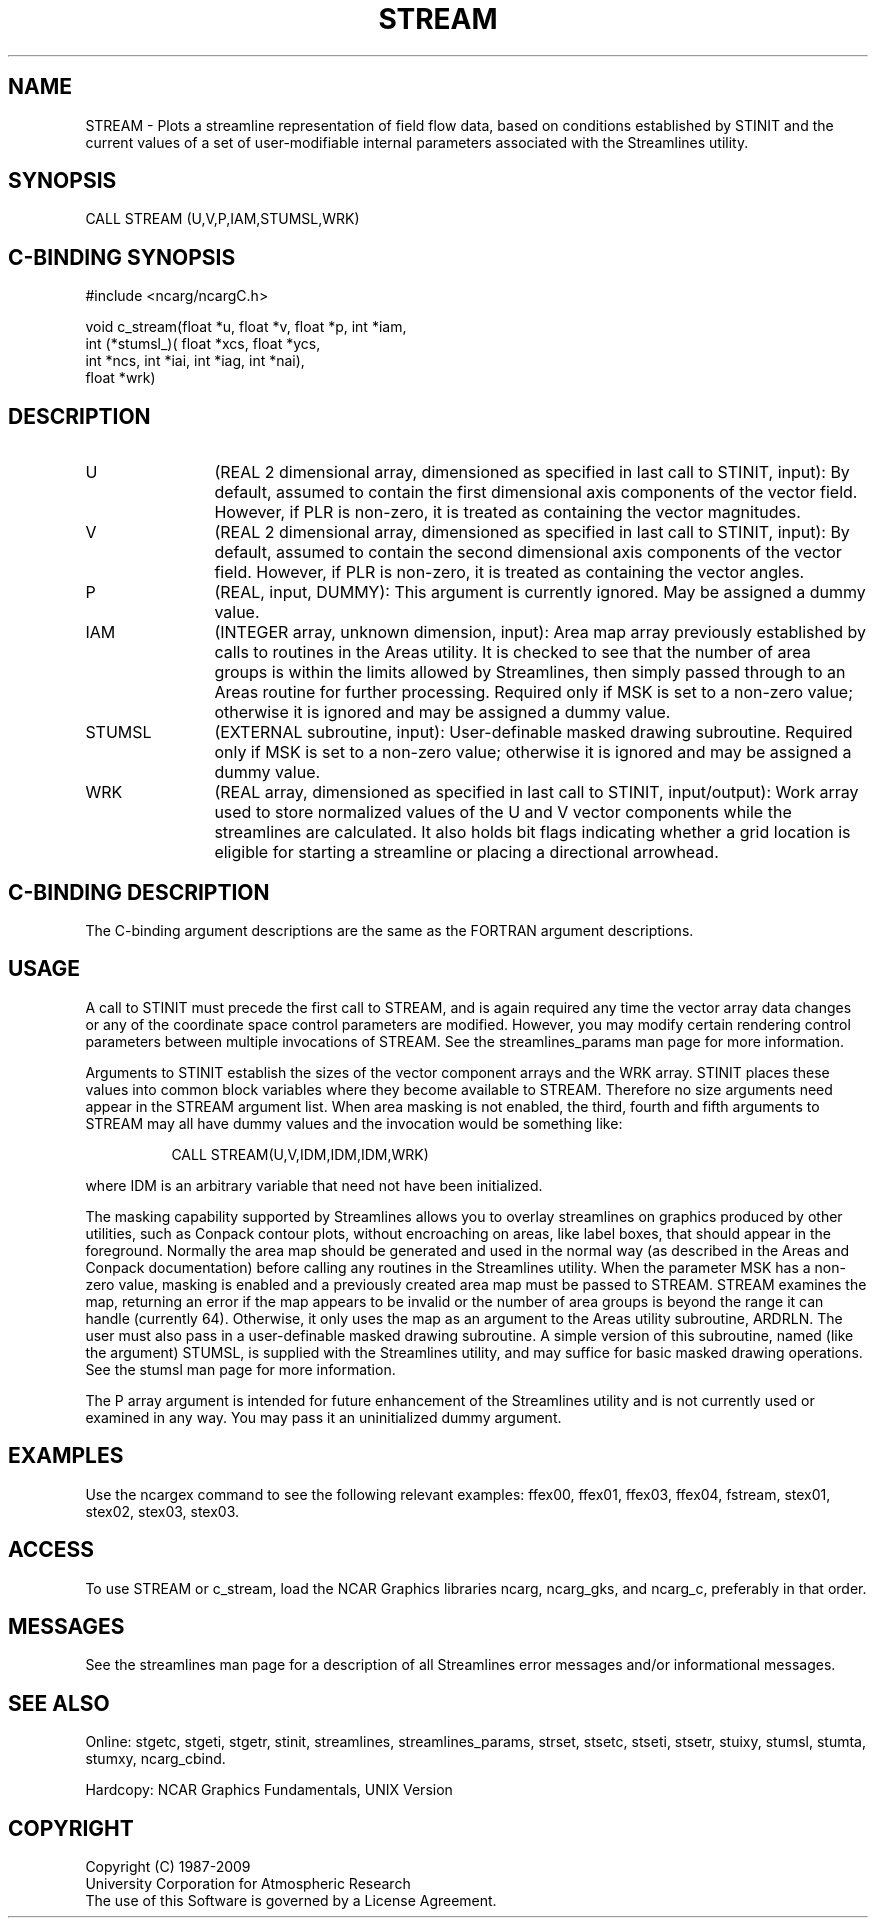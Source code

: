 .TH STREAM 3NCARG "April 1993" UNIX "NCAR GRAPHICS"
.na
.nh
.SH NAME
STREAM - Plots a streamline representation of field flow data, based
on conditions established by STINIT and the current values of a set of
user-modifiable internal parameters associated with the Streamlines
utility.
.SH SYNOPSIS
CALL STREAM (U,V,P,IAM,STUMSL,WRK) 
.SH C-BINDING SYNOPSIS
#include <ncarg/ncargC.h>
.sp
void c_stream(float *u, float *v, float *p, int *iam, 
.br
              int (*stumsl_)( float *xcs, float *ycs, 
.br
              int *ncs, int *iai, int *iag, int *nai), 
.br
              float *wrk)
.SH DESCRIPTION 
.IP U 12
(REAL 2 dimensional array, dimensioned as specified in
last call to STINIT, input): By default, assumed to contain
the first dimensional axis components of the vector field.
However, if PLR is non-zero, it is treated as containing
the vector magnitudes.
.IP V 12
(REAL 2 dimensional array, dimensioned as specified in
last call to STINIT, input): By default, assumed to contain
the second dimensional axis components of the vector field.
However, if PLR is non-zero, it is treated as containing
the vector angles.
.IP P 12
(REAL, input, DUMMY): This argument is currently ignored.
May be assigned a dummy value.
.IP IAM 12
(INTEGER array, unknown dimension, input): Area map
array previously established by calls to routines in the
Areas utility. It is checked to see that the number of area
groups is within the limits allowed by Streamlines, then
simply passed through to an Areas routine for further
processing. Required only if MSK is set to a non-zero
value; otherwise it is ignored and may be assigned a dummy
value.
.IP STUMSL 12
(EXTERNAL subroutine, input): User-definable masked
drawing subroutine. 
Required only if MSK is set
to a non-zero value; otherwise it is ignored and may be
assigned a dummy value.
.IP WRK 12
(REAL array, dimensioned as specified in last call to
STINIT, input/output): Work array used to store normalized
values of the U and V vector components while the
streamlines are calculated. It also holds bit flags
indicating whether a grid location is eligible for starting
a streamline or placing a directional arrowhead.
.SH C-BINDING DESCRIPTION
The C-binding argument descriptions are the same as the FORTRAN
argument descriptions.
.SH USAGE
A call to STINIT must precede the first call to STREAM, and is again
required any time the vector array data changes or any of the
coordinate space control parameters are modified. However, you may
modify certain rendering control parameters between multiple
invocations of STREAM. See the streamlines_params man page for more
information.
.sp
Arguments to STINIT establish the sizes of the vector component arrays
and the WRK array. STINIT places these values into common block
variables where they become available to STREAM.  Therefore no size
arguments need appear in the STREAM argument list.  When area masking
is not enabled, the third, fourth and fifth arguments to STREAM may
all have dummy values and the invocation would be something like:
.in 15
.sp
CALL STREAM(U,V,IDM,IDM,IDM,WRK)
.in -15
.PP
where IDM is an arbitrary variable that need not have been initialized.
.sp
The masking capability supported by Streamlines allows you to
overlay streamlines on graphics produced by other utilities,
such as Conpack contour plots, without encroaching on areas, like
label boxes, that should appear in the foreground. Normally the area
map should be generated and used in the normal way (as described in
the Areas and Conpack documentation) before calling any routines in
the Streamlines utility. When the parameter MSK has a non-zero value,
masking is enabled and a previously created area map must be passed to
STREAM. STREAM examines the map, returning an error if the map appears
to be invalid or the number of area groups is beyond the range it can
handle (currently 64). Otherwise, it only uses the map as an argument
to the Areas utility subroutine, ARDRLN. The user must also pass in a
user-definable masked drawing subroutine. A simple version of this
subroutine, named (like the argument) STUMSL, is supplied with the
Streamlines utility, and may suffice for basic masked drawing
operations. See the stumsl man page for more information.
.sp
The P array argument is intended for future enhancement of the
Streamlines utility and is not currently used or examined in any way.
You may pass it an uninitialized dummy argument.
.SH EXAMPLES
Use the ncargex command to see the following relevant
examples:
ffex00,
ffex01,
ffex03,
ffex04,
fstream,
stex01,
stex02,
stex03,
stex03.
.SH ACCESS
To use STREAM or c_stream, load the NCAR Graphics libraries ncarg, ncarg_gks,
and ncarg_c, preferably in that order.  
.SH MESSAGES
See the streamlines man page for a description of all Streamlines error
messages and/or informational messages.
.SH SEE ALSO
Online:
stgetc,
stgeti,
stgetr,
stinit,
streamlines,
streamlines_params,
strset,
stsetc,
stseti,
stsetr,
stuixy,
stumsl,
stumta,
stumxy,
ncarg_cbind.
.sp
Hardcopy:
NCAR Graphics Fundamentals, UNIX Version
.SH COPYRIGHT
Copyright (C) 1987-2009
.br
University Corporation for Atmospheric Research
.br
The use of this Software is governed by a License Agreement.
